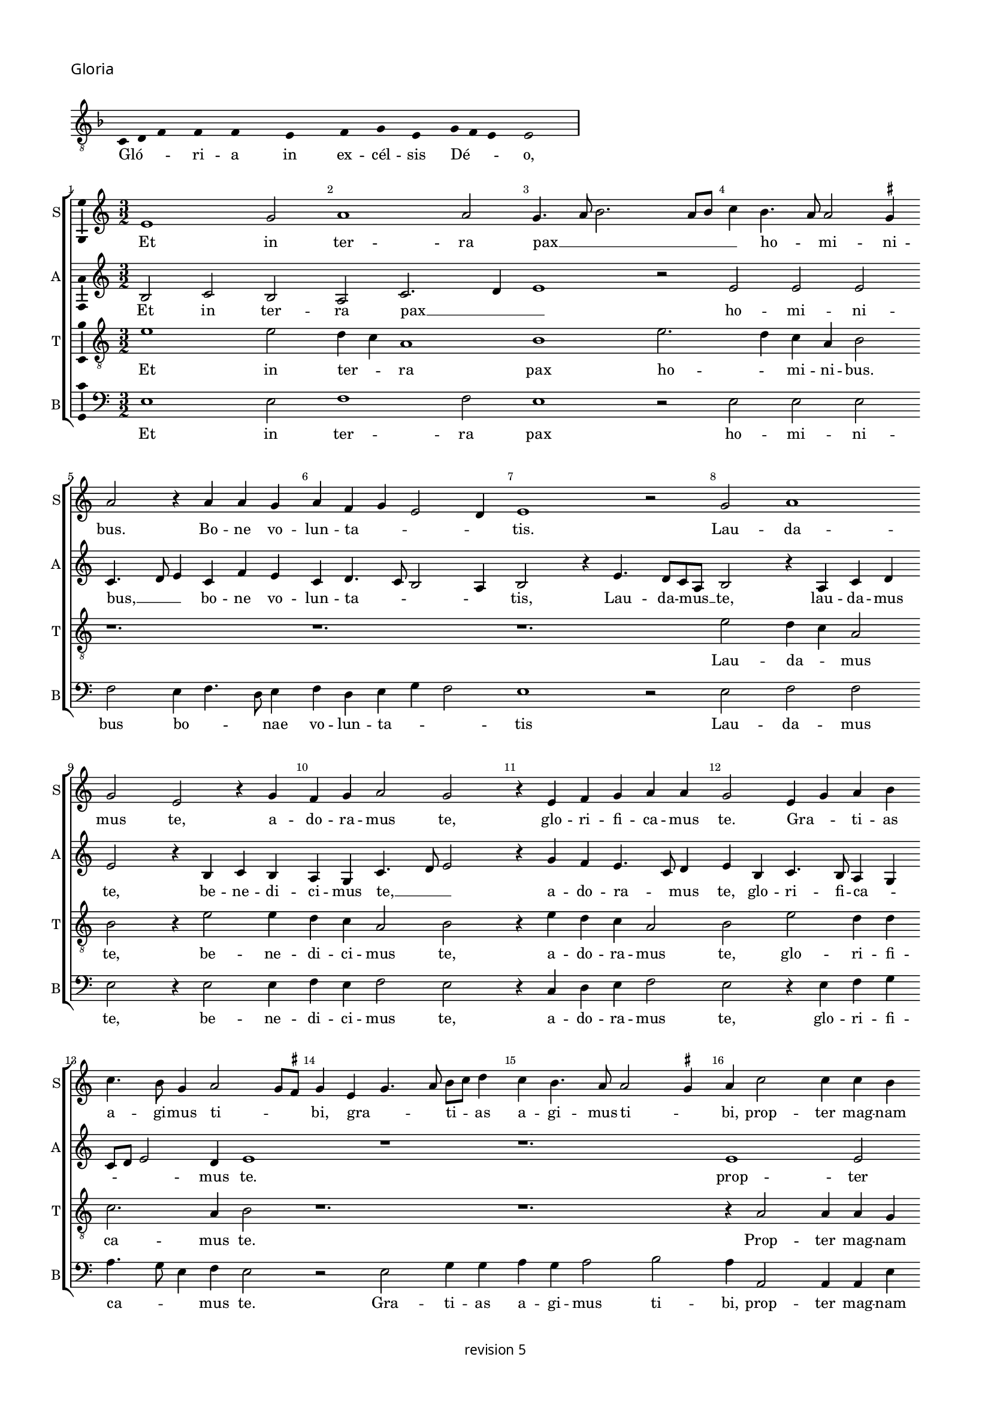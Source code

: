 % CPDL #
% Copyright ©2018 Peter Hilton - https://github.com/hilton

\version "2.18.2"
revision = "5"
\pointAndClickOff

#(set-global-staff-size 15.0)

\paper {
	#(define fonts (make-pango-font-tree "Century Schoolbook L" "Source Sans Pro" "Luxi Mono" (/ 15 20)))
	annotate-spacing = ##f
	two-sided = ##t
	top-margin = 8\mm
	bottom-margin = 10\mm
	inner-margin = 15\mm
	outer-margin = 15\mm
	top-markup-spacing = #'( (basic-distance . 4) )
	markup-system-spacing = #'( (padding . 4) )
	system-system-spacing = #'( (basic-distance . 15) (stretchability . 100) )
	ragged-bottom = ##f
	ragged-last-bottom = ##t
}

year = #(strftime "©%Y" (localtime (current-time)))

\header {
	copyright = \markup \sans {
		\vspace #2
		\column \center-align {
			\line {
				revision \revision
			}
		}
	}
  tagline = ##f
}

\layout {
	indent = #0
  	ragged-right = ##f
  	ragged-last = ##f
	\context {
		\Score
		\override BarNumber #'self-alignment-X = #CENTER
		\override BarNumber #'break-visibility = #'#(#f #t #t)
		\override BarLine #'transparent = ##t
		\remove "Metronome_mark_engraver"
		\override VerticalAxisGroup #'staff-staff-spacing = #'((basic-distance . 10) (stretchability . 100))
	}
	\context {
		\StaffGroup
		\remove "Span_bar_engraver"
	}
	\context {
		\Voice
		\override NoteHead #'style = #'baroque
		\consists "Horizontal_bracket_engraver"
		\consists "Ambitus_engraver"
	}
}

global = {
	\key c \major
	\time 3/2
	\tempo 2 = 56
	\set Staff.midiInstrument = "Choir Aahs"
	\accidentalStyle "forget"
}

showBarLine = { \once \override Score.BarLine #'transparent = ##f }
ficta = { \once \set suggestAccidentals = ##t \override AccidentalSuggestion #'parenthesized = ##f }
singleDigitTime = { \override Staff.TimeSignature.style = #'single-digit }

\score {
	\new Staff <<
		\key f \major
		\new Voice = "tenor" {
			\relative c {
				\clef "treble_8"
				\cadenzaOn
        c4 d f s f s f s s  e s s  f s g s e s g f e s e2 s \showBarLine\bar "|"
				\cadenzaOff
			}
		}
		\addlyrics {
			Gló -- _ _ ri -- a in ex -- cél -- sis Dé -- _ _ o,
		}
	>>
	\header {
		piece = \markup \larger \sans { Gloria }
	}
	\layout {
		ragged-right = ##t
		\context { \Voice \remove "Ambitus_engraver" }
		\context { \Staff
			\remove "Time_signature_engraver"
			\hide Stem
		}
	}
}

soprano = \new Voice	{
	\relative c' {
    e1 g2 a1 a2 g4. a8 b2. a8 b c4 b4. a8 a2 \ficta gis4 
    a2 r4 a a g a f g e2 d4 e1 r2 g2 a1 
    g2 e r4 g f g a2 g r4 e f g a a g2 e4 g a
    b4 c4. b8 g4 a2 g8 \ficta fis g4 e g4. a8 b c d4 c b4. a8 a2 \ficta gis4 a c2 c4 c b c b c b g2 r1. r1.
    r4 g b a c4. b8 g4. c b a g a g f e a g8 [ e g a ] f4 e4. c8
    e4 g2 a4 b c4. b8 a4. g8 f e d1 r4 d g2 a4 b4. g8 g2c4 a b4. g8 g e e4 a f g4. e8 e c c4
    g'2 e4 f2. e8 d d4 g4. f8 e d \[ c2 d \] c2 r4 g' a c4. b8 g b a4. g8 e4b' c4. b8
    g4 a2 \ficta gis4 a c b c2 b4 a b ~ b a4 g a2 \ficta gis4 a e f1 
    \set Timing.timing = ##f e\breve \showBarLine \bar "||" \set Timing.timing = ##t \break
    
    \set Score.currentBarNumber = #41 \time 2/2
    r1 a1 c2 c b g a b c b4 a \break 
    g1 r2 g1 g2 g1 f2. e8 d f4 e2 d8 c e4 d r d2 c8 
    b b4 a8 g g2 g'2 g2. f8 e e4 c g'2. a4 b c ~
    c b8 a g4 a2 g8 f e2 r g2. g4 g2 g4 g g e \ficta fis2
    g2 a1 d,\breve r1 r2 d e4. f8 [g a] b4 ~ \break
    b8 a8 a2 \ficta gis4 a2 r r1 r r a4. b8 [c d] e4 ~ \break
    e d2 \ficta cis4 d a c b a g f2 e r r4
    a4 g g a f e2 r \tuplet 3/2 {a4 a a}  \tuplet 3/2 {g2 g4}  \tuplet 3/2 {a f2} e2 r r4 a g g a f e2 \break
    r b' c b4 g4. f8 g a b4 b e,2 r4 g g4. a8 b c b4. a8 c2 b8 a g\breve r1 r2 r4 e e4. f8 g a b4. a8 a2 \ficta gis4 \break
    a a a a c2 b4 g a g c b e, a g4. f8 d4. e8 f g a b c4. b8 g4 a b2 c4. b8 g4 d
    a'4. g8 e4 g a b c2. b8 a g\breve
    \showBarLine \bar "|."
  }
	\addlyrics {
    Et in ter -- ra pax __ _ _ _ _ _ ho -- _ mi -- ni -- bus.
    Bo -- ne vo -- lun -- ta -- _ _ _ tis. Lau -- da -- 
		mus  te, a -- do -- ra -- mus  te, glo -- ri -- fi -- ca -- mus te. Gra -- _ ti -- as 
		a -- gi -- mus ti -- _ _ bi, gra -- _ _ ti -- _ as a -- gi -- mus ti -- _ bi, 
    prop -- ter mag -- nam glo -- ri -- am  tu -- am
    Do -- mi -- ne  De -- _ us
    Rex  cae -- les -- tis  De -- us Pa -- ter
    om -- _ _ _ _ _ ni -- po -- tens, om -- _ _ ni -- _ _ _ po -- _ tens.
    Do -- mi -- ne  Fi -- _ li  u -- ni -- ge -- _ _ ni -- te,
    Je -- su  Chri -- _ _ _ _ _ _ _ _ _ _ _ _ _ _ _ _ te.
    Do -- mi -- ne __ _ _ _  De -- _ us Ag -- _ nus De -- _ _ i  Fi -- _ _ _  li -- us  Pa -- _ _ _ _ _ _ tris.
    Qui tol -- lis pec -- _ ca -- ta  mun -- _ _ di,
    mi -- se -- re -- re __ _ _ _  no -- _ _ _ bis,
    qui __ _ _  tol -- _ _ lis pec -- ca -- _ _ _ ta  mun -- _ _ _ _ _ _  di, __ _ _ _
    su -- sci -- pe de -- pre -- ca -- ti -- o -- nem  nos -- tram.
    Qui  se -- _ _ _ _ _ _ _ des ad __ _ _ _ _ dex -- te -- ram __ _   Pa -- _ _ _ _ tris 
    mi -- se -- re -- re  no -- bis.
    Quo -- ni -- am  tu  so -- lus  Sanc -- tus,
    tu so -- lus  Do -- mi -- nus,
    tu so -- lus  Al -- _ _ _ tis -- si -- mus
    Je -- su __ _ _ _  Chri -- _ _ _ _ ste
    Cum Sanc -- _ _ _ _ to Spi -- ri -- tu, in glo -- ri -- a
    De -- i Pa -- _ _ _ tris
    A -- _ _ _ _ _ _ _ _ _ _ _ _ _ _ _ _ _ _ _ _ _ _ _ _ _ _ men.
	}
}

alto = \new Voice	{
	\relative c' {
    b2 c b a c2. d4 e1 r2 e e e c4. d8 e4 c f e c d4. c8 b2 a4 b2 r4
    e4. d8 c a b2 r4 a c d e2 r4 b c b a g c4. d8 e2 r4 g f e4. c8 d4 e b c4. b8 a4 g c8 d
    e2 d4 e1 r1 r1. 
    e1 e2 e1 e2 d4 c a1 b1
    r4 c2 e4 d f4. e8c4 e2
    f4 g4. \ficta fis16 e \ficta fis4 g c,d e4. d8 a'4 g c, d e4. c8 d4 e g4. f8 e4. d8 c4 b a c2 r4 d2. b4 g d'2
    g,4 c2 d4 e4. c8 c2 f4 d e4. c8 c a a4 d b c4. a8 a4 g c4. b8 a2 f g1 
    r1. r r2.
    g4 a c b8 a c4 b8 a b4 a2 r4 e'4 f d r d e c r c d b c2 \[ a1 g\breve \]
    
    d'1 f2 f e c d e f e4 d \[c2 d \] e2. c2 b8 a c4 b g2 c b b a r4 a4. b8 c d e4 f g2. f8 e d2. b2 a8 g g2 r1 r1 
    r1 r1 r1 e'\breve. d1 c2 a b\longa r4 e2 d4 c a b2 
    r1 r1 a4. b8 [c d] e4. d8 d2 \ficta cis4 d
    a'2 g4 f d e2 d4 f e g f e2 d4 e c b2 r2 r4 e d d e c b2 r \tuplet 3/2 {e4 e e}  \tuplet 3/2 {d2 d4}  \tuplet 3/2 {e4 c2} b2 r2 r4
    e4 d d e c b2 r r4 e d e2 d8 c b2 r4 e d e b g'2 g4 f e2 d4 
    b\breve r1 r1 r4 e2 d4 c a b2 r4 e2 d4 c a b2 r4 e2 d4 c a b2 r4 
    d4. c8 a4. b8 c d e4 a, r d e8 c
    e4. d8 b4 c8 a c2 b4 d2 \tuplet 3/2 {c2 a c} b\breve
	}
	\addlyrics {
    Et in ter -- ra pax __ _ _ ho -- mi -- ni -- bus, __ _ _
    bo -- ne vo -- lun -- ta -- _ _ _ tis, Lau -- da -- mus __ _ te,
    lau -- da -- mus  te, be -- ne -- di -- ci -- mus te, __ _ _ a -- do -- ra -- _ mus  te,
    glo -- ri -- fi -- ca -- _ _ _ _ mus te.
    prop -- ter mag -- nam glo -- _ ri -- am
    Do -- mi -- ne  De -- _ us  Rex  cae -- les -- _ _ _ tis  De -- us Pa -- _ _ ter
    om -- _ ni -- _ _ _ _ _ _ _ _ _ po -- tens.
    Do -- mi -- ne  Fi -- li  u -- ni -- ge -- ni -- _ _ _ _ _ _ _ te
    Je -- su  Chri -- _ _ _ _ _ _ _ te.
    Ag -- nus De -- _ _ _ _ _ _ i
    Fi -- li -- us Fi -- li -- us Fi -- li -- us  Pa -- _ tris.
   
    Qui tol -- lis pec -- _ ca -- ta  mun -- _ _ _ _ di,
    mi -- se -- _ re -- _ _ _ re  no -- bis,
    qui __ _ _ _ _ _ tol -- _ _ _ _ _ _ lis 
    su -- _ _ sci -- pe Qui __ _  se -- _ des
    ad __ _ _ _ _ _ dex -- te -- ram  Pa -- _ _ _ _ _ _ _ _ _ _ _ _ _ tris
    mi -- se -- re -- re  no -- bis.
    Quo -- ni -- am  tu  so -- lus  Sanc -- tus,
    tu so -- lus  Do -- mi -- nus,
    tu so -- _ _ _ lus  Al -- tis -- si -- mus
    Je -- su Chri -- _ _ 
    ste Cum __ _  Sanc -- _ to Spi -- _ _ ri -- tu in __ _ glo -- ri -- a
    A -- _ _ _ _ _ _ men a -- _ _ _ _ _ _ _ _ _ _ _ _ _ men.
	}
}

tenor = \new Voice {
	\relative c' {
    \clef "treble_8"
    e1 e2 d4 c a1 b1 e2. d4 c a b2 
    r1. r1. r1. e2 d4 c a2 
    b r4 e2 e4 d4 c a2 b r4 e d c a2 b e d4 d c2. a4 b2 r1. r1.
    r4 a2 a4 a g a g a g e c' b a8f'4 e8 e2 d4 e g4. f8 d4 
    r2 r1. r1. r1. r1. e1. d4 c a1 b1. r1. r1. r1. e1 d4 c
    a2 b1 
    r2 r4 g a c4 ~ \break c8 b8 g b a4. g8 e d e g f4. e8 c4 r2.
    e'\breve d1 c2. a4 b2 r4 e2 d4 c a b\breve
    
    r1 r1 r1 r1 r1 r1 r1 e\breve d c2 a 
    b\breve. r1 r1 r2 r4 c4 ~
    c d4 e f2 e8 d c4 a c2 b2. b4 b2 c4 c c c a b4. a8 g4 ~
    g \ficta fis8 e f g
    a8 f g1 r4 g f g4. a8 b c d4 e d g, f g2 f8 e e4 b' c d e2     
    r4 a,2 g4 f d e2 r4 a2 g4 f d e2
    r1 r1 r1 r1 r4 e'2 d4 c a b2 r2 r4 e ~
    e d4 c a b2 r2 r4 e2 d4 c a b2 r1  r4 e2 d4 c a b2 r4 e2 d4 c a b2 r4 e2 d4 c2 a2 
    e'2 r4 e,4 e4. f8g a b4. c8 d4. a8 c4 b2 a1 r2 r1 r4
    a4 c d e2 r4 e,4 f g a b c d e4.d8 b4 
    r4 r2 r2 r4 e ~ 
    e d4 c a b2 r4 a2 g4 f d e\breve.
	}
	\addlyrics {
    Et in ter -- _ ra pax ho -- _ mi -- ni -- bus.
    Lau -- da -- _ mus 
    te, be -- ne -- di -- ci -- mus te, a -- do -- ra -- mus  te, glo -- ri -- fi -- 
    ca -- mus te. Prop -- ter mag -- nam 
    
    glo -- ri -- am  tu -- _ _ _ _ _ _ _ _ _ am __ _ _
    om -- ni -- _ po -- tens.
    Je -- su __ _  Chri -- te.
    Do -- mi -- ne __ _ _ _  De -- _ _ _ _ _ _ _ us 
    Fi -- _ _ li -- us  Pa -- _ _ _ tris.
   
    mi -- se -- re -- _ re
    pec -- ca -- ta  mun -- _ _ _ _ di,
    su -- sci -- pe de -- pre -- ca -- ti -- o -- nem __ _  nos -- _ _ _ _ _ _ tram.
    Qui __ _   se -- _ _ _ _ _ _ _ _ _ _ _ _ _ _ _ des
    ad __ _ dex -- te -- ram Pa -- _ _ _ tris
    mi -- se -- re -- _ re
    tu so -- lus sanc -- tus
    so -- lus Do -- mi -- nus, tu __ _ so -- _ lus Al -- _ tis -- si -- mus, Je -- us Chri -- _ 
    ste.
    Cum Sanc -- _ _ _ _ _ _ to Spi -- ri -- tu in glo -- ri -- a,
    in glo -- ri -- a De -- _ i Pa -- _ tris 
    De -- i Pa -- _ tris. A -- _ _ _ men.
	}
}

bass = \new Voice {
	\relative c {
		\clef bass
    e1 e2 f1 f2 e1 r2 e e e f e4 f4. d8 e4 f d e g f2 e1 r2 e f f e
    r4 e2 e4 f e f2 e r4 c d e f2 e r4 e f g a4. g8 e4 f e2 r e g4 g a g a2 b a4 a,2 a4 a
    e'4 r e a, e'4. c8 c4 g' a2 g4 f2 e r4 g b a c4. b8 g4 f a4. b8 c2 r r r1. r1. c,1 c'4. b8 g4 a4. g8 f e d2 b4 g g'2 g
    r1. r1. r1. c,1 d2 d g, r4 g'4 a c4. b8 g b a4. g8 e d e g f4. e8 c4 g'a c4. b8
    g8 b a4. g8 e1 r4 a g a f g f g e f e f d e  \[ c2 d \] a2 e'\breve
    
    d1 d2 d a' a g2. f8 e \[ d2 g \] \[ a b \] c1 r2 c, c c g'1 \[ d1 a' \] 
    g1 r2 g g2. f8 e e4 c g'2. a4 b c2 b8 a g4 a4 ~
    a g8 f e4 d
    f4 g a2 r e2. e4 e2 c4 c c c d2 b a1 g4 g'2 f8 e g4. f8 d4 g, r g'2 f8 e g4. f8 d4 g,
    c4. d8 [e f] g4 a f e2 a,4. b8 [c d] e4. d8 d2 \ficta cis4 d2 r r1 r4 d c c d \ficta bes a2 r1 r1 r4
    a'4 g g a f e2 r2 \tuplet 3/2 {a4 a a } \tuplet 3/2 {g2 g4 } \tuplet 3/2 {a4 f2 } e2 r r4 a g g a f e2 r e2 ~ 
    e g2 a r4 e e2 g a r4 e e2 g a f e1 r4 e e4. f8 g a b4. a8 a2 \ficta gis4 a4. a,8 a2 r2 r1 r4 a' a
    d,4 a'2 g4. f8 d4 e r g a f e g4. f8 d4. e8 f g a4. b8 c4. b8 g4 b a4. g8 e4 g f4. e8 c4 e d4. c8 a1 r2 e'2 e1
	}
	\addlyrics {
    Et in ter -- ra pax ho -- mi -- ni -- bus bo -- _ _ nae vo -- lun -- ta -- _ _ tis
    Lau -- da -- mus  te, be -- ne -- di -- ci -- mus te,
    a -- do -- ra -- mus te, glo -- ri -- fi -- ca -- _ _ mus te.
    Gra -- ti -- as a -- gi -- mus ti -- bi,
    prop -- ter mag -- nam
    glo -- ri -- am __ _ _ _ _ _  tu -- am Do -- mi -- ne  De -- _ _ _ _ _ us
    Do -- mi -- _ ne  Fi -- _ _ _ _ _ _ _ li
    Je -- su  Chri -- te.
    Do -- mi -- ne __ _ _ _  De -- _ _ _ _ _ _ _ us Ag -- nus De -- _ _ _ _ _ i
    Fi -- _ _ _ _ _ _ _ _ _ _ li -- us Pa -- _ _ tris.
    Qui  tol -- lis pec -- ca -- ta __ _ _ _ _  mun -- _ di,
    mi -- se -- re -- re  no -- _ bis,
    qui  tol -- _ _ _ lis pec -- ca -- ta  mun -- _ _ _ _ _ _ _ _  di, __ _ _
    su -- sci -- pe de -- pre -- ca -- ti -- o -- nem  nos -- tram.
    Qui __ _ _  se -- _ _ des, qui __ _ _  se -- _ _ _ _ _ _ _ _ _ _ des
    ad __ _ _ _ _ _ dex -- te -- ram
    mi -- se -- re -- re  no -- bis, mi -- se -- re -- re  no -- bis.
    Quo -- ni -- am  tu  so -- lus  Sanc -- tus,
    tu so -- lus  Do -- mi -- nus,
    tu so -- lus  Al -- tis -- si -- mus
    Je -- su __ _  Chri -- _ ste
    Cum Sanc -- _ _ _ _ to Spi -- _ _ ri -- tu, in glo -- ri -- a
    De -- i Pa -- tris.
    A -- _ _ _ _ _ _ _ _ _ _ _ _ _ _ _ _ _ _ _ _ _ _ _ _ _ men, a -- men
	}
}


\score {
	\transpose c c {
		\new StaffGroup <<
 			\set Score.proportionalNotationDuration = #(ly:make-moment 1 8)
			\set Score.barNumberVisibility = #all-bar-numbers-visible
			\new Staff << \global \soprano \set Staff.instrumentName = #"S" \set Staff.shortInstrumentName = #"S" >>
			\new Staff << \global \alto \set Staff.instrumentName = #"A" \set Staff.shortInstrumentName = #"A" >>
			\new Staff << \global \tenor \set Staff.instrumentName = #"T" \set Staff.shortInstrumentName = #"T" >>
			\new Staff << \global \bass \set Staff.instrumentName = #"B" \set Staff.shortInstrumentName = #"B" >>
		>>
	}
	\layout { }
%	\midi {	}
}
